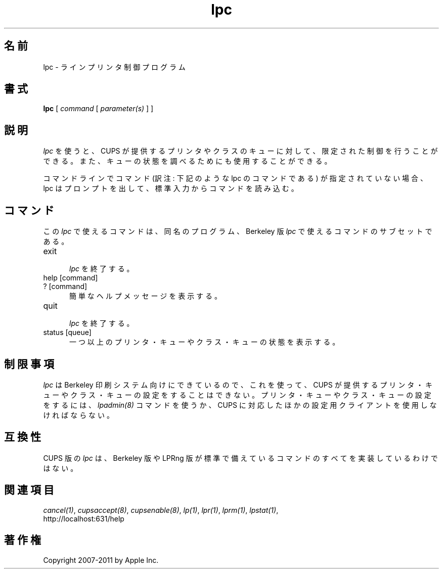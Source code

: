 .\"
.\" "$Id: lpc.man 9771 2011-05-12 05:21:56Z mike $"
.\"
.\"   lpc man page for CUPS.
.\"
.\"   Copyright 2007-2011 by Apple Inc.
.\"   Copyright 1997-2006 by Easy Software Products.
.\"
.\"   These coded instructions, statements, and computer programs are the
.\"   property of Apple Inc. and are protected by Federal copyright
.\"   law.  Distribution and use rights are outlined in the file "LICENSE.txt"
.\"   which should have been included with this file.  If this file is
.\"   file is missing or damaged, see the license at "http://www.cups.org/".
.\"
.\"*******************************************************************
.\"
.\" This file was generated with po4a. Translate the source file.
.\"
.\"*******************************************************************
.\"
.\" Japanese Version Copyright (c) 2012 Chonan Yoichi
.\"         all rights reserved.
.\" Translated (cups-1.5.3) Sat Jul  7 10:20:28 JST 2012
.\"         by Chonan Yoichi <cyoichi@maple.ocn.ne.jp>
.\"
.TH lpc 8 CUPS "3 November 2008" "Apple Inc."
.SH 名前
lpc \- ラインプリンタ制御プログラム
.SH 書式
\fBlpc\fP [ \fIcommand\fP [ \fIparameter(s)\fP ] ]
.SH 説明
\fIlpc\fP を使うと、CUPS が提供するプリンタやクラスのキューに対して、
限定された制御を行うことができる。
また、キューの状態を調べるためにも使用することができる。
.LP
コマンドラインでコマンド (訳注: 下記のような lpc のコマンドである)
が指定されていない場合、lpc はプロンプトを出して、
標準入力からコマンドを読み込む。
.SH コマンド
この \fIlpc\fP で使えるコマンドは、同名のプログラム、Berkeley 版
\fIlpc\fP で使えるコマンドのサブセットである。
.TP  5
exit
.br
\fIlpc\fP を終了する。
.TP  5
help [command]
.TP  5
? [command]
.br
簡単なヘルプメッセージを表示する。
.TP  5
quit
.br
\fIlpc\fP を終了する。
.TP  5
status [queue]
.br
一つ以上のプリンタ・キューやクラス・キューの状態を表示する。
.SH 制限事項
\fIlpc\fP は Berkeley 印刷システム向けにできているので、これを使って、
CUPS が提供するプリンタ・キューやクラス・キューの設定をすることはできない。
プリンタ・キューやクラス・キューの設定をするには、
\fIlpadmin(8)\fP コマンドを使うか、
CUPS に対応したほかの設定用クライアントを使用しなければならない。
.SH 互換性
CUPS 版の \fIlpc\fP は、Berkeley 版や LPRng
版が標準で備えているコマンドのすべてを実装しているわけではない。
.SH 関連項目
\fIcancel(1)\fP, \fIcupsaccept(8)\fP, \fIcupsenable(8)\fP, \fIlp(1)\fP, \fIlpr(1)\fP,
\fIlprm(1)\fP, \fIlpstat(1)\fP,
.br
http://localhost:631/help
.SH 著作権
Copyright 2007\-2011 by Apple Inc.
.\"
.\" End of "$Id: lpc.man 9771 2011-05-12 05:21:56Z mike $".
.\"
